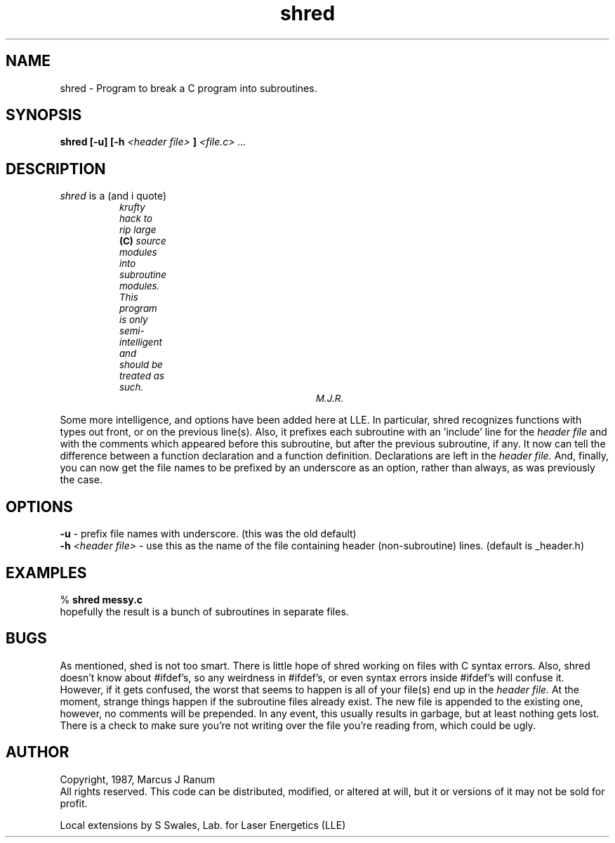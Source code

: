 .TH shred 1L "April Fool's Day, 1987"
.SH NAME
shred -  Program to break a C program into subroutines.
.SH SYNOPSIS
.B shred
.B [\-u] [\-h
.I <header file>
.B ]
.I <file.c> ...
.SH DESCRIPTION
.I shred
is a (and i quote)
.nf
.ps 8

		\fIkrufty hack to rip large \fB(C)\fI source modules into
		subroutine modules.  This program is only semi-intelligent
		and should be treated as such.
							M.J.R.\fR
.ps 10
.fi
.PP
Some more intelligence, and options have been added here at LLE. In
particular, shred recognizes functions with types out front, or on the previous
line(s). Also, it prefixes each subroutine with an 'include' line for the
.I header file
and with the comments which appeared before this subroutine, but after the
previous subroutine, if any.
It now can tell the difference between a function declaration and a function
definition. Declarations are left in the
.I header file.
And, finally, you can now get the file names
to be prefixed by an underscore as an option, rather than always, as was
previously the case.
.SH OPTIONS 
.B \-u
- prefix file names with underscore. (this was the old default)
.br
.B \-h
.I <header file>
- use this as the name of the file containing header (non-subroutine)
lines. (default is _header.h)
.SH EXAMPLES 
% \fBshred messy.c\fR
.br
hopefully the result is a bunch of subroutines in separate files.
.SH BUGS
As mentioned, shed is not too smart.
There is little hope of shred working on files with C syntax errors.
Also, shred doesn't know about #ifdef's, so any weirdness in #ifdef's, or
even syntax errors inside #ifdef's will confuse it.
However, if it gets confused, the
worst that seems to happen is all of your file(s) end up in the
.I header file.
At the moment, strange things happen if the subroutine files already
exist. The new file is appended to the existing one, however, no comments
will be prepended. In any event, this usually results in garbage, but at
least nothing gets lost. There is a check to make sure you're not writing
over the file you're reading from, which could be ugly.
.SH AUTHOR
Copyright, 1987, Marcus J Ranum
.br
All rights reserved. This code can be distributed, modified,
or altered at will, but it or versions of it may not be sold
for profit.
.sp 2
Local extensions by S Swales, Lab. for Laser Energetics (LLE)
